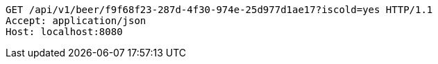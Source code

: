 [source,http,options="nowrap"]
----
GET /api/v1/beer/f9f68f23-287d-4f30-974e-25d977d1ae17?iscold=yes HTTP/1.1
Accept: application/json
Host: localhost:8080

----
